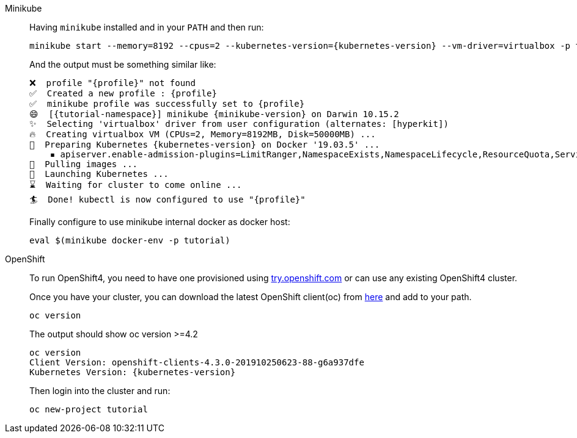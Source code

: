 :profile: tutorial

[tabs, subs="attributes+,+macros"]
====
Minikube::
+
--
Having `minikube` installed and in your `PATH` and then run:

[source,bash,subs="+macros,+attributes"]
----
minikube start --memory=8192 --cpus=2 --kubernetes-version={kubernetes-version} --vm-driver=virtualbox -p {profile}
----

And the output must be something similar like:

----
❌  profile "{profile}" not found
✅  Created a new profile : {profile}
✅  minikube profile was successfully set to {profile}
😄  [{tutorial-namespace}] minikube {minikube-version} on Darwin 10.15.2
✨  Selecting 'virtualbox' driver from user configuration (alternates: [hyperkit])
🔥  Creating virtualbox VM (CPUs=2, Memory=8192MB, Disk=50000MB) ...
🐳  Preparing Kubernetes {kubernetes-version} on Docker '19.03.5' ...
    ▪ apiserver.enable-admission-plugins=LimitRanger,NamespaceExists,NamespaceLifecycle,ResourceQuota,ServiceAccount,DefaultStorageClass,MutatingAdmissionWebhook
🚜  Pulling images ...
🚀  Launching Kubernetes ...
⌛  Waiting for cluster to come online ...
🏄  Done! kubectl is now configured to use "{profile}"
----

Finally configure to use minikube internal docker as docker host:

[source,bash,subs="+macros,+attributes"]
----
eval $(minikube docker-env -p {profile})
----

--
OpenShift::
+
--
To run OpenShift4, you need to have one provisioned using https://try.openshift.com[try.openshift.com] or can use any existing OpenShift4 cluster.

Once you have your cluster, you can download the latest OpenShift client(oc) from https://mirror.openshift.com/pub/openshift-v4/clients/ocp/latest/[here] and add to your path.


----
oc version 
----

The output should show oc version >=4.2

----
oc version
Client Version: openshift-clients-4.3.0-201910250623-88-g6a937dfe
Kubernetes Version: {kubernetes-version}
----

Then login into the cluster and run:

[source,bash,subs="+macros,+attributes"]
----
oc new-project {profile}
----
--
====